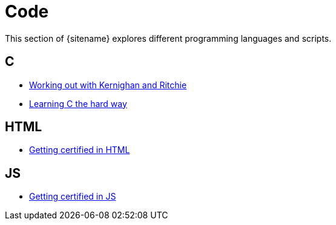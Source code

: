 = Code 
:description: Index page listing my excercises with different programming languages
:keywords: c, c++, javascript,
:page-layout: base
:page-description: {description}
:page-keywords: {keywords}
:rainbow-themes: pass:quotes[[red]##t##[green]##h##[purple]##e##[fuchsia]##m##[blue]##e##[teal]##s##]

This section of {sitename} explores different programming languages and scripts.

== C

* link:knrexcercises/[Working out with Kernighan and Ritchie]
* link:lcthw/[Learning C the hard way]

== HTML

* link:w3chtmlcert/[Getting certified in HTML]

== JS

* link:w3cjscert/[Getting certified in JS]

